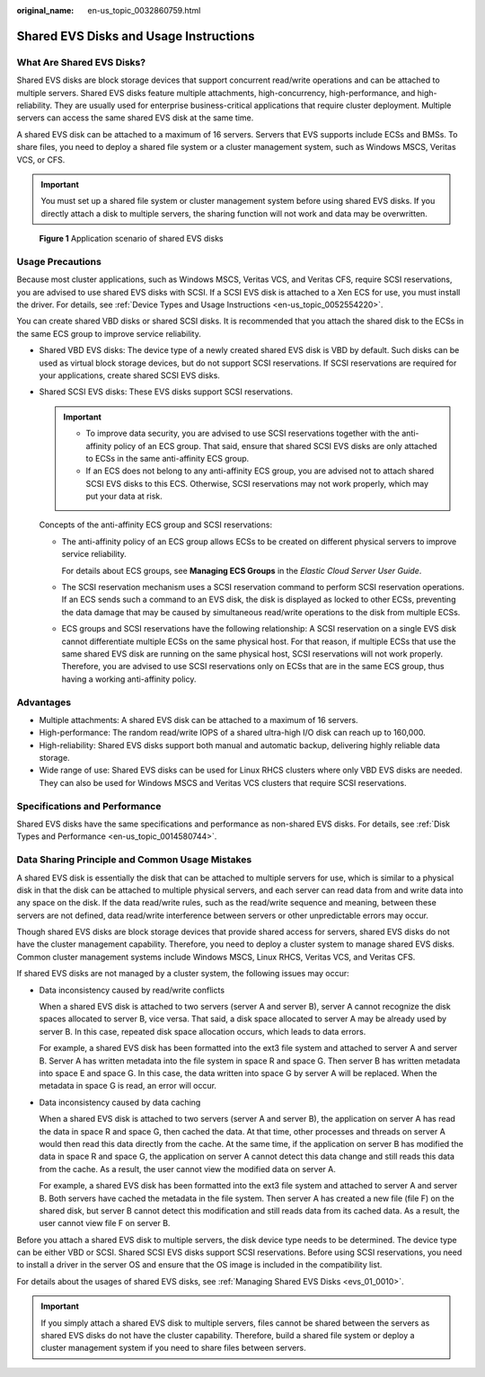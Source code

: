 :original_name: en-us_topic_0032860759.html

.. _en-us_topic_0032860759:

Shared EVS Disks and Usage Instructions
=======================================

What Are Shared EVS Disks?
--------------------------

Shared EVS disks are block storage devices that support concurrent read/write operations and can be attached to multiple servers. Shared EVS disks feature multiple attachments, high-concurrency, high-performance, and high-reliability. They are usually used for enterprise business-critical applications that require cluster deployment. Multiple servers can access the same shared EVS disk at the same time.

A shared EVS disk can be attached to a maximum of 16 servers. Servers that EVS supports include ECSs and BMSs. To share files, you need to deploy a shared file system or a cluster management system, such as Windows MSCS, Veritas VCS, or CFS.

.. important::

   You must set up a shared file system or cluster management system before using shared EVS disks. If you directly attach a disk to multiple servers, the sharing function will not work and data may be overwritten.


.. figure:: /_static/images/en-us_image_0197136031.png
   :alt: **Figure 1** Application scenario of shared EVS disks

   **Figure 1** Application scenario of shared EVS disks

Usage Precautions
-----------------

Because most cluster applications, such as Windows MSCS, Veritas VCS, and Veritas CFS, require SCSI reservations, you are advised to use shared EVS disks with SCSI. If a SCSI EVS disk is attached to a Xen ECS for use, you must install the driver. For details, see :ref:`Device Types and Usage Instructions <en-us_topic_0052554220>`.

You can create shared VBD disks or shared SCSI disks. It is recommended that you attach the shared disk to the ECSs in the same ECS group to improve service reliability.

-  Shared VBD EVS disks: The device type of a newly created shared EVS disk is VBD by default. Such disks can be used as virtual block storage devices, but do not support SCSI reservations. If SCSI reservations are required for your applications, create shared SCSI EVS disks.

-  Shared SCSI EVS disks: These EVS disks support SCSI reservations.

   .. important::

      -  To improve data security, you are advised to use SCSI reservations together with the anti-affinity policy of an ECS group. That said, ensure that shared SCSI EVS disks are only attached to ECSs in the same anti-affinity ECS group.
      -  If an ECS does not belong to any anti-affinity ECS group, you are advised not to attach shared SCSI EVS disks to this ECS. Otherwise, SCSI reservations may not work properly, which may put your data at risk.

   Concepts of the anti-affinity ECS group and SCSI reservations:

   -  The anti-affinity policy of an ECS group allows ECSs to be created on different physical servers to improve service reliability.

      For details about ECS groups, see **Managing ECS Groups** in the *Elastic Cloud Server User Guide*.

   -  The SCSI reservation mechanism uses a SCSI reservation command to perform SCSI reservation operations. If an ECS sends such a command to an EVS disk, the disk is displayed as locked to other ECSs, preventing the data damage that may be caused by simultaneous read/write operations to the disk from multiple ECSs.

   -  ECS groups and SCSI reservations have the following relationship: A SCSI reservation on a single EVS disk cannot differentiate multiple ECSs on the same physical host. For that reason, if multiple ECSs that use the same shared EVS disk are running on the same physical host, SCSI reservations will not work properly. Therefore, you are advised to use SCSI reservations only on ECSs that are in the same ECS group, thus having a working anti-affinity policy.

Advantages
----------

-  Multiple attachments: A shared EVS disk can be attached to a maximum of 16 servers.
-  High-performance: The random read/write IOPS of a shared ultra-high I/O disk can reach up to 160,000.
-  High-reliability: Shared EVS disks support both manual and automatic backup, delivering highly reliable data storage.
-  Wide range of use: Shared EVS disks can be used for Linux RHCS clusters where only VBD EVS disks are needed. They can also be used for Windows MSCS and Veritas VCS clusters that require SCSI reservations.

Specifications and Performance
------------------------------

Shared EVS disks have the same specifications and performance as non-shared EVS disks. For details, see :ref:`Disk Types and Performance <en-us_topic_0014580744>`.

Data Sharing Principle and Common Usage Mistakes
------------------------------------------------

A shared EVS disk is essentially the disk that can be attached to multiple servers for use, which is similar to a physical disk in that the disk can be attached to multiple physical servers, and each server can read data from and write data into any space on the disk. If the data read/write rules, such as the read/write sequence and meaning, between these servers are not defined, data read/write interference between servers or other unpredictable errors may occur.

Though shared EVS disks are block storage devices that provide shared access for servers, shared EVS disks do not have the cluster management capability. Therefore, you need to deploy a cluster system to manage shared EVS disks. Common cluster management systems include Windows MSCS, Linux RHCS, Veritas VCS, and Veritas CFS.

If shared EVS disks are not managed by a cluster system, the following issues may occur:

-  Data inconsistency caused by read/write conflicts

   When a shared EVS disk is attached to two servers (server A and server B), server A cannot recognize the disk spaces allocated to server B, vice versa. That said, a disk space allocated to server A may be already used by server B. In this case, repeated disk space allocation occurs, which leads to data errors.

   For example, a shared EVS disk has been formatted into the ext3 file system and attached to server A and server B. Server A has written metadata into the file system in space R and space G. Then server B has written metadata into space E and space G. In this case, the data written into space G by server A will be replaced. When the metadata in space G is read, an error will occur.

-  Data inconsistency caused by data caching

   When a shared EVS disk is attached to two servers (server A and server B), the application on server A has read the data in space R and space G, then cached the data. At that time, other processes and threads on server A would then read this data directly from the cache. At the same time, if the application on server B has modified the data in space R and space G, the application on server A cannot detect this data change and still reads this data from the cache. As a result, the user cannot view the modified data on server A.

   For example, a shared EVS disk has been formatted into the ext3 file system and attached to server A and server B. Both servers have cached the metadata in the file system. Then server A has created a new file (file F) on the shared disk, but server B cannot detect this modification and still reads data from its cached data. As a result, the user cannot view file F on server B.

Before you attach a shared EVS disk to multiple servers, the disk device type needs to be determined. The device type can be either VBD or SCSI. Shared SCSI EVS disks support SCSI reservations. Before using SCSI reservations, you need to install a driver in the server OS and ensure that the OS image is included in the compatibility list.

For details about the usages of shared EVS disks, see :ref:`Managing Shared EVS Disks <evs_01_0010>`.

.. important::

   If you simply attach a shared EVS disk to multiple servers, files cannot be shared between the servers as shared EVS disks do not have the cluster capability. Therefore, build a shared file system or deploy a cluster management system if you need to share files between servers.
